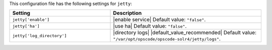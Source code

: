 .. The contents of this file are included in multiple topics.
.. THIS FILE SHOULD NOT BE MODIFIED VIA A PULL REQUEST.

This configuration file has the following settings for ``jetty``:

.. list-table::
   :widths: 200 300
   :header-rows: 1

   * - Setting
     - Description
   * - ``jetty['enable']``
     - |enable service| Default value: ``"false"``.
   * - ``jetty['ha']``
     - |use ha| Default value: ``"false"``.
   * - ``jetty['log_directory']``
     - |directory logs| |default_value_recommended| Default value: ``"/var/opt/opscode/opscode-solr4/jetty/logs"``.